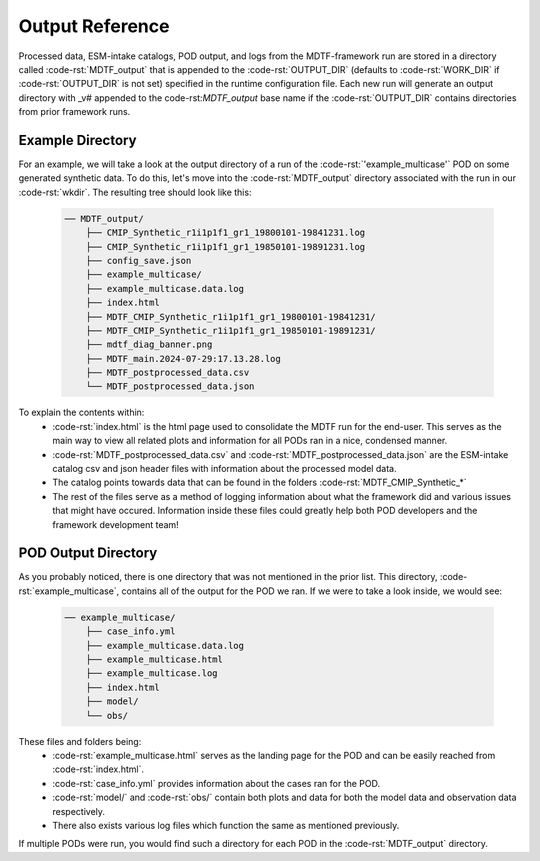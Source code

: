 .. role:: code-rst(code)
   :language: reStructuredText

Output Reference
===============================
Processed data, ESM-intake catalogs, POD output, and logs from the MDTF-framework run are stored in a directory called 
:code-rst:`MDTF_output` that is appended to the :code-rst:`OUTPUT_DIR` (defaults to :code-rst:`WORK_DIR` if 
:code-rst:`OUTPUT_DIR` is not set) specified in the runtime configuration file. Each new run will generate an output 
directory with _v# appended to the code-rst:`MDTF_output` base name if the :code-rst:`OUTPUT_DIR` contains directories 
from prior framework runs.

Example Directory
-------------------------------
For an example, we will take a look at the output directory of a run of the :code-rst:`'example_multicase'` POD
on some generated synthetic data. To do this, let's move into the :code-rst:`MDTF_output` directory associated 
with the run in our :code-rst:`wkdir`. The resulting tree should look like this:

   .. code-block:: none

      ── MDTF_output/
          ├── CMIP_Synthetic_r1i1p1f1_gr1_19800101-19841231.log
          ├── CMIP_Synthetic_r1i1p1f1_gr1_19850101-19891231.log
          ├── config_save.json
          ├── example_multicase/
          ├── example_multicase.data.log
          ├── index.html
          ├── MDTF_CMIP_Synthetic_r1i1p1f1_gr1_19800101-19841231/
          ├── MDTF_CMIP_Synthetic_r1i1p1f1_gr1_19850101-19891231/
          ├── mdtf_diag_banner.png
          ├── MDTF_main.2024-07-29:17.13.28.log
          ├── MDTF_postprocessed_data.csv
          └── MDTF_postprocessed_data.json

To explain the contents within:
   * :code-rst:`index.html` is the html page used to consolidate the MDTF run for the end-user. 
     This serves as the main way to view all related plots and information for all PODs ran in a nice, condensed manner.
   * :code-rst:`MDTF_postprocessed_data.csv` and :code-rst:`MDTF_postprocessed_data.json` are the ESM-intake catalog 
     csv and json header files with information about the processed model data.
   * The catalog points towards data that can be found in the folders :code-rst:`MDTF_CMIP_Synthetic_*`
   * The rest of the files serve as a method of logging information about what the framework did and various issues that
     might have occured. Information inside these files could greatly help both POD developers and the framework 
     development team!

POD Output Directory
-------------------------------
As you probably noticed, there is one directory that was not mentioned in the prior list. 
This directory, :code-rst:`example_multicase`, contains all of the output for the POD we ran. If we were to take a look inside, we would see:
   
   .. code-block:: none

      ── example_multicase/
          ├── case_info.yml
          ├── example_multicase.data.log
          ├── example_multicase.html
          ├── example_multicase.log
          ├── index.html
          ├── model/
          └── obs/

These files and folders being:
   * :code-rst:`example_multicase.html` serves as the landing page for the POD and can be easily reached from :code-rst:`index.html`.
   * :code-rst:`case_info.yml` provides information about the cases ran for the POD.
   * :code-rst:`model/` and :code-rst:`obs/` contain both plots and data for both the model data and observation data respectively.
   * There also exists various log files which function the same as mentioned previously.

If multiple PODs were run, you would find such a directory for each POD in the :code-rst:`MDTF_output` directory.
